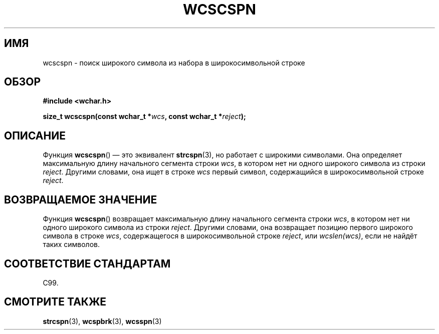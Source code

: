 .\" Copyright (c) Bruno Haible <haible@clisp.cons.org>
.\"
.\" This is free documentation; you can redistribute it and/or
.\" modify it under the terms of the GNU General Public License as
.\" published by the Free Software Foundation; either version 2 of
.\" the License, or (at your option) any later version.
.\"
.\" References consulted:
.\"   GNU glibc-2 source code and manual
.\"   Dinkumware C library reference http://www.dinkumware.com/
.\"   OpenGroup's Single UNIX specification http://www.UNIX-systems.org/online.html
.\"   ISO/IEC 9899:1999
.\"
.\"*******************************************************************
.\"
.\" This file was generated with po4a. Translate the source file.
.\"
.\"*******************************************************************
.TH WCSCSPN 3 1999\-07\-25 GNU "Руководство программиста Linux"
.SH ИМЯ
wcscspn \- поиск широкого символа из набора в широкосимвольной строке
.SH ОБЗОР
.nf
\fB#include <wchar.h>\fP
.sp
\fBsize_t wcscspn(const wchar_t *\fP\fIwcs\fP\fB, const wchar_t *\fP\fIreject\fP\fB);\fP
.fi
.SH ОПИСАНИЕ
Функция \fBwcscspn\fP() — это эквивалент \fBstrcspn\fP(3), но работает с широкими
символами. Она определяет максимальную длину начального сегмента строки
\fIwcs\fP, в котором нет ни одного широкого символа из строки
\fIreject\fP. Другими словами, она ищет в строке \fIwcs\fP первый символ,
содержащийся в широкосимвольной строке \fIreject\fP.
.SH "ВОЗВРАЩАЕМОЕ ЗНАЧЕНИЕ"
Функция \fBwcscspn\fP() возвращает максимальную длину начального сегмента
строки \fIwcs\fP, в котором нет ни одного широкого символа из строки
\fIreject\fP. Другими словами, она возвращает  позицию первого широкого символа
в строке \fIwcs\fP, содержащегося в широкосимвольной строке \fIreject\fP, или
\fIwcslen(wcs)\fP, если не найдёт таких символов.
.SH "СООТВЕТСТВИЕ СТАНДАРТАМ"
C99.
.SH "СМОТРИТЕ ТАКЖЕ"
\fBstrcspn\fP(3), \fBwcspbrk\fP(3), \fBwcsspn\fP(3)
